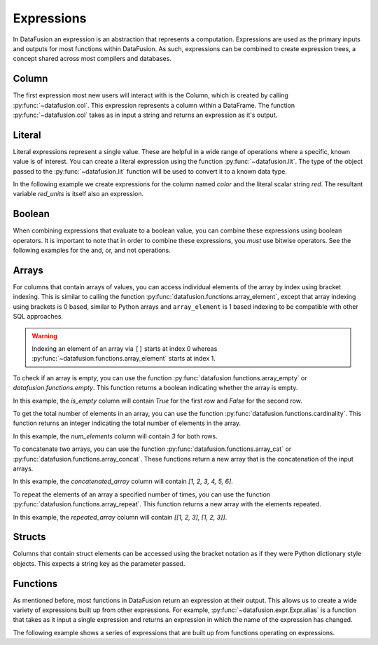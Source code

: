 .. Licensed to the Apache Software Foundation (ASF) under one
.. or more contributor license agreements.  See the NOTICE file
.. distributed with this work for additional information
.. regarding copyright ownership.  The ASF licenses this file
.. to you under the Apache License, Version 2.0 (the
.. "License"); you may not use this file except in compliance
.. with the License.  You may obtain a copy of the License at

..   http://www.apache.org/licenses/LICENSE-2.0

.. Unless required by applicable law or agreed to in writing,
.. software distributed under the License is distributed on an
.. "AS IS" BASIS, WITHOUT WARRANTIES OR CONDITIONS OF ANY
.. KIND, either express or implied.  See the License for the
.. specific language governing permissions and limitations
.. under the License.

.. _expressions:

Expressions
===========

In DataFusion an expression is an abstraction that represents a computation.
Expressions are used as the primary inputs and outputs for most functions within
DataFusion. As such, expressions can be combined to create expression trees, a
concept shared across most compilers and databases.

Column
------

The first expression most new users will interact with is the Column, which is created by calling :py:func:`~datafusion.col`.
This expression represents a column within a DataFrame. The function :py:func:`~datafusion.col` takes as in input a string
and returns an expression as it's output.

Literal
-------

Literal expressions represent a single value. These are helpful in a wide range of operations where
a specific, known value is of interest. You can create a literal expression using the function :py:func:`~datafusion.lit`.
The type of the object passed to the :py:func:`~datafusion.lit` function will be used to convert it to a known data type.

In the following example we create expressions for the column named `color` and the literal scalar string `red`.
The resultant variable `red_units` is itself also an expression.

.. ipython:: python

    red_units = col("color") == lit("red")

Boolean
-------

When combining expressions that evaluate to a boolean value, you can combine these expressions using boolean operators.
It is important to note that in order to combine these expressions, you *must* use bitwise operators. See the following
examples for the and, or, and not operations.


.. ipython:: python

    red_or_green_units = (col("color") == lit("red")) | (col("color") == lit("green"))
    heavy_red_units = (col("color") == lit("red")) & (col("weight") > lit(42))
    not_red_units = ~(col("color") == lit("red"))

Arrays
------

For columns that contain arrays of values, you can access individual elements of the array by index
using bracket indexing. This is similar to calling the function
:py:func:`datafusion.functions.array_element`, except that array indexing using brackets is 0 based,
similar to Python arrays and ``array_element`` is 1 based indexing to be compatible with other SQL
approaches.

.. ipython:: python

    from datafusion import SessionContext, col

    ctx = SessionContext()
    df = ctx.from_pydict({"a": [[1, 2, 3], [4, 5, 6]]})
    df.select(col("a")[0].alias("a0"))

.. warning::

    Indexing an element of an array via ``[]`` starts at index 0 whereas
    :py:func:`~datafusion.functions.array_element` starts at index 1.

To check if an array is empty, you can use the function :py:func:`datafusion.functions.array_empty` or `datafusion.functions.empty`.
This function returns a boolean indicating whether the array is empty.

.. ipython:: python

    from datafusion import SessionContext, col
    from datafusion.functions import array_empty

    ctx = SessionContext()
    df = ctx.from_pydict({"a": [[], [1, 2, 3]]})
    df.select(array_empty(col("a")).alias("is_empty"))

In this example, the `is_empty` column will contain `True` for the first row and `False` for the second row.

To get the total number of elements in an array, you can use the function :py:func:`datafusion.functions.cardinality`.
This function returns an integer indicating the total number of elements in the array.

.. ipython:: python

    from datafusion import SessionContext, col
    from datafusion.functions import cardinality

    ctx = SessionContext()
    df = ctx.from_pydict({"a": [[1, 2, 3], [4, 5, 6]]})
    df.select(cardinality(col("a")).alias("num_elements"))

In this example, the `num_elements` column will contain `3` for both rows.

To concatenate two arrays, you can use the function :py:func:`datafusion.functions.array_cat` or :py:func:`datafusion.functions.array_concat`.
These functions return a new array that is the concatenation of the input arrays.

.. ipython:: python

    from datafusion import SessionContext, col
    from datafusion.functions import array_cat, array_concat

    ctx = SessionContext()
    df = ctx.from_pydict({"a": [[1, 2, 3]], "b": [[4, 5, 6]]})
    df.select(array_cat(col("a"), col("b")).alias("concatenated_array"))

In this example, the `concatenated_array` column will contain `[1, 2, 3, 4, 5, 6]`.

To repeat the elements of an array a specified number of times, you can use the function :py:func:`datafusion.functions.array_repeat`.
This function returns a new array with the elements repeated.

.. ipython:: python

    from datafusion import SessionContext, col, literal
    from datafusion.functions import array_repeat

    ctx = SessionContext()
    df = ctx.from_pydict({"a": [[1, 2, 3]]})
    df.select(array_repeat(col("a"), literal(2)).alias("repeated_array"))

In this example, the `repeated_array` column will contain `[[1, 2, 3], [1, 2, 3]]`.


Structs
-------

Columns that contain struct elements can be accessed using the bracket notation as if they were
Python dictionary style objects. This expects a string key as the parameter passed.

.. ipython:: python

    ctx = SessionContext()
    data = {"a": [{"size": 15, "color": "green"}, {"size": 10, "color": "blue"}]}
    df = ctx.from_pydict(data)
    df.select(col("a")["size"].alias("a_size"))


Functions
---------

As mentioned before, most functions in DataFusion return an expression at their output. This allows us to create
a wide variety of expressions built up from other expressions. For example, :py:func:`~datafusion.expr.Expr.alias` is a function that takes
as it input a single expression and returns an expression in which the name of the expression has changed.

The following example shows a series of expressions that are built up from functions operating on expressions.

.. ipython:: python

    from datafusion import SessionContext
    from datafusion import column, lit
    from datafusion import functions as f
    import random

    ctx = SessionContext()
    df = ctx.from_pydict(
        {
            "name": ["Albert", "Becca", "Carlos", "Dante"],
            "age": [42, 67, 27, 71],
            "years_in_position": [13, 21, 10, 54],
        },
        name="employees"
    )

    age_col = col("age")
    renamed_age = age_col.alias("age_in_years")
    start_age = age_col - col("years_in_position")
    started_young = start_age < lit(18)
    can_retire = age_col > lit(65)
    long_timer = started_young & can_retire

    df.filter(long_timer).select(col("name"), renamed_age, col("years_in_position"))
